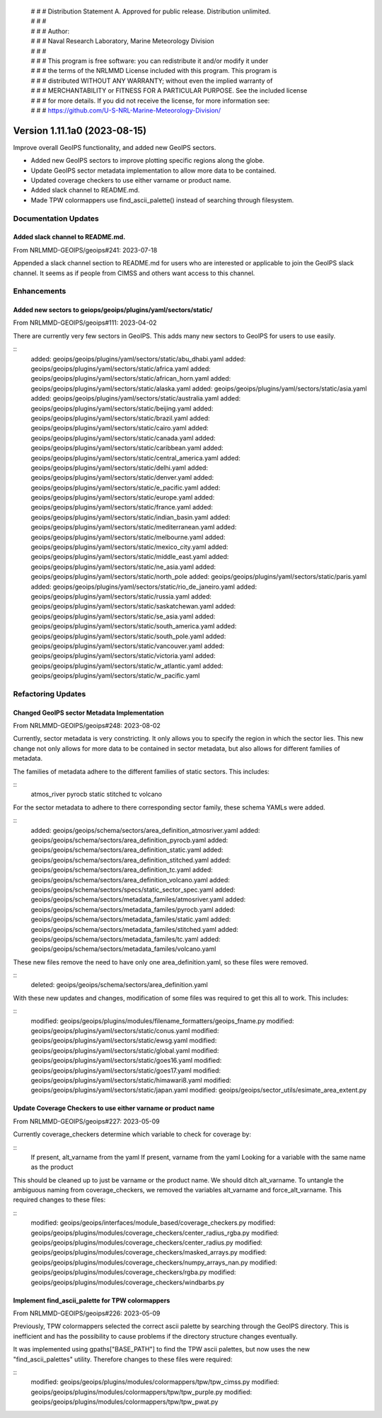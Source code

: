  | # # # Distribution Statement A. Approved for public release. Distribution unlimited.
 | # # #
 | # # # Author:
 | # # # Naval Research Laboratory, Marine Meteorology Division
 | # # #
 | # # # This program is free software: you can redistribute it and/or modify it under
 | # # # the terms of the NRLMMD License included with this program. This program is
 | # # # distributed WITHOUT ANY WARRANTY; without even the implied warranty of
 | # # # MERCHANTABILITY or FITNESS FOR A PARTICULAR PURPOSE. See the included license
 | # # # for more details. If you did not receive the license, for more information see:
 | # # # https://github.com/U-S-NRL-Marine-Meteorology-Division/

Version 1.11.1a0 (2023-08-15)
*****************************

Improve overall GeoIPS functionality, and added new GeoIPS sectors.

* Added new GeoIPS sectors to improve plotting specific regions along the globe.
* Update GeoIPS sector metadata implementation to allow more data to be contained.
* Updated coverage checkers to use either varname or product name.
* Added slack channel to README.md.
* Made TPW colormappers use find_ascii_palette() instead of searching through filesystem.

Documentation Updates
=====================

Added slack channel to README.md.
---------------------------------

From NRLMMD-GEOIPS/geoips#241: 2023-07-18

Appended a slack channel section to README.md for users who are interested or applicable
to join the GeoIPS slack channel. It seems as if people from CIMSS and others want access
to this channel.

Enhancements
============

Added new sectors to geiops/geoips/plugins/yaml/sectors/static/
---------------------------------------------------------------

From NRLMMD-GEOIPS/geoips#111: 2023-04-02

There are currently very few sectors in GeoIPS. This adds many new sectors to GeoIPS
for users to use easily.

::
    added: geoips/geoips/plugins/yaml/sectors/static/abu_dhabi.yaml
    added: geoips/geoips/plugins/yaml/sectors/static/africa.yaml
    added: geoips/geoips/plugins/yaml/sectors/static/african_horn.yaml
    added: geoips/geoips/plugins/yaml/sectors/static/alaska.yaml
    added: geoips/geoips/plugins/yaml/sectors/static/asia.yaml
    added: geoips/geoips/plugins/yaml/sectors/static/australia.yaml
    added: geoips/geoips/plugins/yaml/sectors/static/beijing.yaml
    added: geoips/geoips/plugins/yaml/sectors/static/brazil.yaml
    added: geoips/geoips/plugins/yaml/sectors/static/cairo.yaml
    added: geoips/geoips/plugins/yaml/sectors/static/canada.yaml
    added: geoips/geoips/plugins/yaml/sectors/static/caribbean.yaml
    added: geoips/geoips/plugins/yaml/sectors/static/central_america.yaml
    added: geoips/geoips/plugins/yaml/sectors/static/delhi.yaml
    added: geoips/geoips/plugins/yaml/sectors/static/denver.yaml
    added: geoips/geoips/plugins/yaml/sectors/static/e_pacific.yaml
    added: geoips/geoips/plugins/yaml/sectors/static/europe.yaml
    added: geoips/geoips/plugins/yaml/sectors/static/france.yaml
    added: geoips/geoips/plugins/yaml/sectors/static/indian_basin.yaml
    added: geoips/geoips/plugins/yaml/sectors/static/mediterranean.yaml
    added: geoips/geoips/plugins/yaml/sectors/static/melbourne.yaml
    added: geoips/geoips/plugins/yaml/sectors/static/mexico_city.yaml
    added: geoips/geoips/plugins/yaml/sectors/static/middle_east.yaml
    added: geoips/geoips/plugins/yaml/sectors/static/ne_asia.yaml
    added: geoips/geoips/plugins/yaml/sectors/static/north_pole
    added: geoips/geoips/plugins/yaml/sectors/static/paris.yaml
    added: geoips/geoips/plugins/yaml/sectors/static/rio_de_janeiro.yaml
    added: geoips/geoips/plugins/yaml/sectors/static/russia.yaml
    added: geoips/geoips/plugins/yaml/sectors/static/saskatchewan.yaml
    added: geoips/geoips/plugins/yaml/sectors/static/se_asia.yaml
    added: geoips/geoips/plugins/yaml/sectors/static/south_america.yaml
    added: geoips/geoips/plugins/yaml/sectors/static/south_pole.yaml
    added: geoips/geoips/plugins/yaml/sectors/static/vancouver.yaml
    added: geoips/geoips/plugins/yaml/sectors/static/victoria.yaml
    added: geoips/geoips/plugins/yaml/sectors/static/w_atlantic.yaml
    added: geoips/geoips/plugins/yaml/sectors/static/w_pacific.yaml

Refactoring Updates
===================

Changed GeoIPS sector Metadata Implementation
---------------------------------------------

From NRLMMD-GEOIPS/geoips#248: 2023-08-02

Currently, sector metadata is very constricting. It only allows you to specify the 
region in which the sector lies. This new change not only allows for more data to 
be contained in sector metadata, but also allows for different families of metadata.

The families of metadata adhere to the different families of static sectors. This includes:

::
    atmos_river
    pyrocb
    static
    stitched
    tc
    volcano

For the sector metadata to adhere to there corresponding sector family, these schema YAMLs were added.

::
    added: geoips/geoips/schema/sectors/area_definition_atmosriver.yaml
    added: geoips/geoips/schema/sectors/area_definition_pyrocb.yaml
    added: geoips/geoips/schema/sectors/area_definition_static.yaml
    added: geoips/geoips/schema/sectors/area_definition_stitched.yaml
    added: geoips/geoips/schema/sectors/area_definition_tc.yaml
    added: geoips/geoips/schema/sectors/area_definition_volcano.yaml
    added: geoips/geoips/schema/sectors/specs/static_sector_spec.yaml
    added: geoips/geoips/schema/sectors/metadata_familes/atmosriver.yaml
    added: geoips/geoips/schema/sectors/metadata_familes/pyrocb.yaml
    added: geoips/geoips/schema/sectors/metadata_familes/static.yaml
    added: geoips/geoips/schema/sectors/metadata_familes/stitched.yaml
    added: geoips/geoips/schema/sectors/metadata_familes/tc.yaml
    added: geoips/geoips/schema/sectors/metadata_familes/volcano.yaml

These new files remove the need to have only one area_definition.yaml, so these files were removed.

::
    deleted: geoips/geoips/schema/sectors/area_definition.yaml

With these new updates and changes, modification of some files was required to get this all to work.
This includes:

::
    modified: geoips/geoips/plugins/modules/filename_formatters/geoips_fname.py
    modified: geoips/geoips/plugins/yaml/sectors/static/conus.yaml
    modified: geoips/geoips/plugins/yaml/sectors/static/ewsg.yaml
    modified: geoips/geoips/plugins/yaml/sectors/static/global.yaml
    modified: geoips/geoips/plugins/yaml/sectors/static/goes16.yaml
    modified: geoips/geoips/plugins/yaml/sectors/static/goes17.yaml
    modified: geoips/geoips/plugins/yaml/sectors/static/himawari8.yaml
    modified: geoips/geoips/plugins/yaml/sectors/static/japan.yaml
    modified: geoips/geoips/sector_utils/esimate_area_extent.py

Update Coverage Checkers to use either varname or product name
--------------------------------------------------------------

From NRLMMD-GEOIPS/geoips#227: 2023-05-09

Currently coverage_checkers determine which variable to check for coverage by:

::
    If present, alt_varname from the yaml
    If present, varname from the yaml
    Looking for a variable with the same name as the product

This should be cleaned up to just be varname or the product name. We should ditch alt_varname.
To untangle the ambiguous naming from coverage_checkers, we removed the variables alt_varname
and force_alt_varname. This required changes to these files:

::
    modified: geoips/geoips/interfaces/module_based/coverage_checkers.py
    modified: geoips/geoips/plugins/modules/coverage_checkers/center_radius_rgba.py
    modified: geoips/geoips/plugins/modules/coverage_checkers/center_radius.py
    modified: geoips/geoips/plugins/modules/coverage_checkers/masked_arrays.py
    modified: geoips/geoips/plugins/modules/coverage_checkers/numpy_arrays_nan.py
    modified: geoips/geoips/plugins/modules/coverage_checkers/rgba.py
    modified: geoips/geoips/plugins/modules/coverage_checkers/windbarbs.py

Implement find_ascii_palette for TPW colormappers
-------------------------------------------------

From NRLMMD-GEOIPS/geoips#226: 2023-05-09

Previously, TPW colormappers selected the correct ascii palette by searching through
the GeoIPS directory. This is inefficient and has the possibility to cause problems if
the directory structure changes eventually. 

It was implemented using gpaths["BASE_PATH"] to find the TPW ascii palettes, but now 
uses the new "find_ascii_palettes" utility. Therefore changes to these files were required:

::
    modified: geoips/geoips/plugins/modules/colormappers/tpw/tpw_cimss.py
    modified: geoips/geoips/plugins/modules/colormappers/tpw/tpw_purple.py
    modified: geoips/geoips/plugins/modules/colormappers/tpw/tpw_pwat.py
